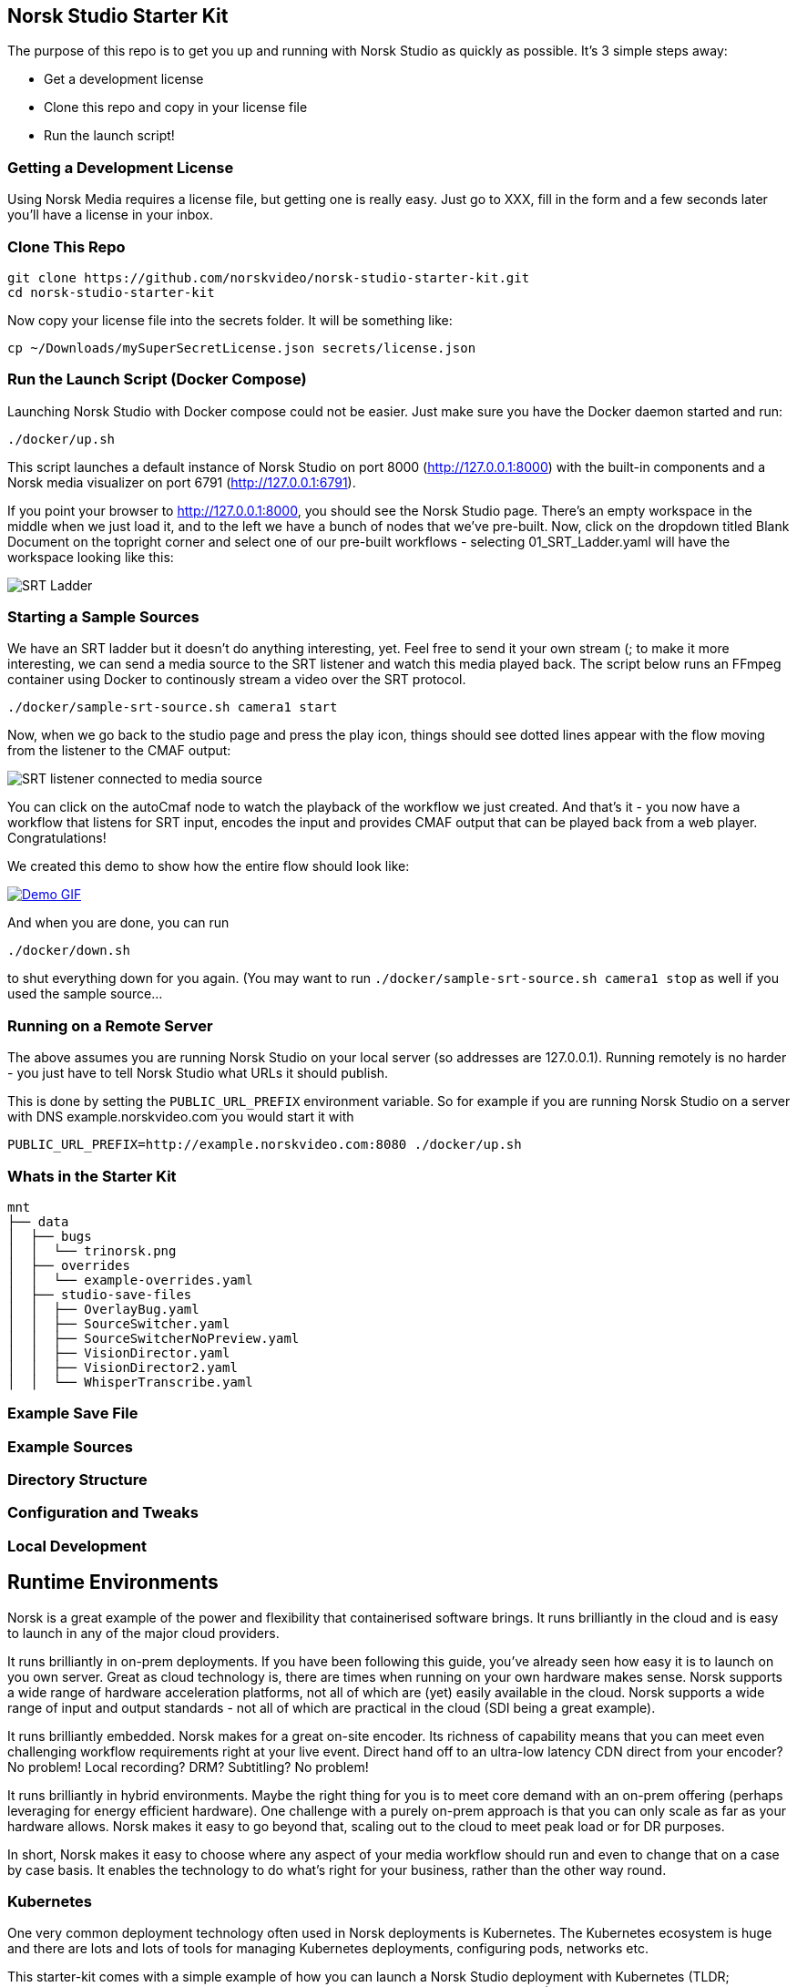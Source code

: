 == Norsk Studio Starter Kit

The purpose of this repo is to get you up and running with Norsk Studio as quickly as possible.  It's 3 simple steps away:

* Get a development license
* Clone this repo and copy in your license file
* Run the launch script!

=== Getting a Development License

Using Norsk Media requires a license file, but getting one is really easy.  Just go to XXX, fill in the form and a few seconds later you'll have a license in your inbox.

=== Clone This Repo

[source,bash]
----
git clone https://github.com/norskvideo/norsk-studio-starter-kit.git
cd norsk-studio-starter-kit
----

Now copy your license file into the secrets folder.  It will be something like:

[source,bash]
----
cp ~/Downloads/mySuperSecretLicense.json secrets/license.json
----

=== Run the Launch Script (Docker Compose)

Launching Norsk Studio with Docker compose could not be easier. Just make sure you have the Docker daemon started and run:

[source,bash]
----
./docker/up.sh
----

This script launches a default instance of Norsk Studio on port 8000 (http://127.0.0.1:8000) with the built-in components and a Norsk media visualizer on port 6791 (http://127.0.0.1:6791). 

If you point your browser to http://127.0.0.1:8000, you should see the Norsk Studio page. There’s an empty workspace in the middle when we just load it, and to the left we have a bunch of nodes that we’ve pre-built. Now, click on the dropdown titled Blank Document on the topright corner and select one of our pre-built workflows - selecting  01_SRT_Ladder.yaml will have the workspace looking like this:

image::assets/SRT-Ladder.png[SRT Ladder]

=== Starting a Sample Sources

We have an SRT ladder but it doesn't do anything interesting, yet.  Feel free to send it your own stream (; to make it more interesting, we can send a media source to the SRT listener and watch this media played back. The script below runs an FFmpeg container using Docker to continously stream a video over the SRT protocol.

[source,bash]
----
./docker/sample-srt-source.sh camera1 start
----

Now, when we go back to the studio page and press the play icon, things should see dotted lines appear with the flow moving from the listener to the CMAF output:

image::assets/connected-sources.png[SRT listener connected to media source]

You can click on the autoCmaf node to watch the playback of the workflow we just created. And that's it - you now have a workflow that listens for SRT input, encodes the input and provides CMAF output that can be played back from a web player. Congratulations!


We created this demo to show how the entire flow should look like:

image::assets/demo.gif[Demo GIF, link=assets/demo.gif]

And when you are done, you can run

[source,bash]
----
./docker/down.sh
----
to shut everything down for you again. (You may want to run `./docker/sample-srt-source.sh camera1 stop` as well if you used the sample source... 

=== Running on a Remote Server

The above assumes you are running Norsk Studio on your local server (so addresses are 127.0.0.1).  Running remotely is no harder - you just have to tell Norsk Studio what URLs it should publish.

This is done by setting the `PUBLIC_URL_PREFIX` environment variable.  So for example if you are running Norsk Studio on a server with DNS example.norskvideo.com you would start it with

[source,bash]
----
PUBLIC_URL_PREFIX=http://example.norskvideo.com:8080 ./docker/up.sh
----

=== Whats in the Starter Kit

[source,bash]
----
mnt
├── data
│  ├── bugs
│  │  └── trinorsk.png
│  ├── overrides
│  │  └── example-overrides.yaml
│  ├── studio-save-files
│  │  ├── OverlayBug.yaml
│  │  ├── SourceSwitcher.yaml
│  │  ├── SourceSwitcherNoPreview.yaml
│  │  ├── VisionDirector.yaml
│  │  ├── VisionDirector2.yaml
│  │  └── WhisperTranscribe.yaml
----



=== Example Save File

=== Example Sources


=== Directory Structure



=== Configuration and Tweaks

=== Local Development


== Runtime Environments

Norsk is a great example of the power and flexibility that containerised software brings.  It runs brilliantly in the cloud and is easy to launch in any of the major cloud providers.

It runs brilliantly in on-prem deployments.  If you have been following this guide, you've already seen how easy it is to launch on you own server.  Great as cloud technology is, there are times when running on your own hardware makes sense.  Norsk supports a wide range of hardware acceleration platforms, not all of which are (yet) easily available in the cloud.  Norsk supports a wide range of input and output standards - not all of which are practical in the cloud (SDI being a great example).

It runs brilliantly embedded.  Norsk makes for a great on-site encoder.  Its richness of capability means that you can meet even challenging workflow requirements right at your live event.  Direct hand off to an ultra-low latency CDN direct from your encoder?  No problem!  Local recording?  DRM? Subtitling? No problem!

It runs brilliantly in hybrid environments.  Maybe the right thing for you is to meet core demand with an on-prem offering (perhaps leveraging for energy efficient hardware).  One challenge with a purely on-prem approach is that you can only scale as far as your hardware allows.  Norsk makes it easy to go beyond that, scaling out to the cloud to meet peak load or for DR purposes.

In short, Norsk makes it easy to choose where any aspect of your media workflow should run and even to change that on a case by case basis.  It enables the technology to do what's right for your business, rather than the other way round.


=== Kubernetes

One very common deployment technology often used in Norsk deployments is Kubernetes.  The Kubernetes ecosystem is huge and there are lots and lots of tools for managing Kubernetes deployments, configuring pods, networks etc.

This starter-kit comes with a simple example of how you can launch a Norsk Studio deployment with Kubernetes (TLDR; `./kubernetes/create.sh` and `./kubernetes/destroy.sh` do what you think they do!)

You might want to visit `./kubernetes/env/kubectl-command` first if you are using a local Kubernetes development environment such as Minikube or MicroK8s.

Simple example - not meant to be any sort of template

=== Norsk Manager

Norsk Manager is another excellent option for Norsk Media deployments.

Amazing as the likes of Kubernetes are, they solve a very wide-ranging problem and are necessarily complex as a result.  If you already have a sophisticated container management setup then the good news is that Norsk fits seamlessly into that world.

If you are looking for something more tailored to the specific challenge of live media workflows, then Norsk Manager is probably what you want.

It is to infrastructure management what Norsk Media is to media workflows.  It takes care of the undifferentiated heavy lifting: exactly how you create or monitor a new server in region XYZ; how you commission a particular channel or event to a server; how to react in the face of infrastrucutre failures.  This allows you to focus on what matters - your business process and your customers'  user experience.

We are working on a starter kit for Norsk Manager as well, so going from zero to a fully working managed cloud deployment should take a matter of minutes.

== Local Development

Norsk Studio is an open and extensible application.  For many use-cases it will do exactly what you want out of the box, but a key aspect of Norsk Studio is ease of extensibility.  This Starter Kit includes everything you need to build and run your own custom containers.

 core tenet of the application is  Building new components is an important


# Dev
```
npm install
npm run build
npm run server
```

# Deploy

```
npm run release
```

stop the existing code if running
- /opt/gl/id3as-norsk-studio-starter-kit/deploy
- ./stop.sh

- Scp that up to the server (/opt/gl/id3as-norsk-studio-starter-kit/)
- rm -rf deploy
- Untar it
- cd deploy
- docker load < norsk-studio-starter-kit.tar
- ./run.sh sm



